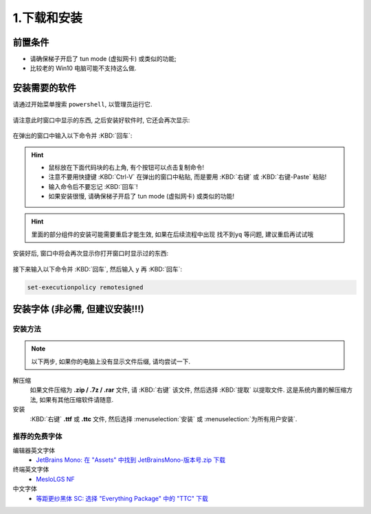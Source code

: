 ************************************************************************************************************************
1.下载和安装
************************************************************************************************************************

========================================================================================================================
前置条件
========================================================================================================================

- 请确保梯子开启了 tun mode (虚拟网卡) 或类似的功能;
- 比较老的 Win10 电脑可能不支持这么做.

========================================================================================================================
安装需要的软件
========================================================================================================================

请通过开始菜单搜索 ``powershell``, 以管理员运行它.

.. figure:: 以管理员身份运行powershell.png

请注意此时窗口中显示的东西, 之后安装好软件时, 它还会再次显示:

.. figure:: 打开powershell.png

在弹出的窗口中输入以下命令并 :KBD:`回车`:

.. code-block:: bash
  :caption: 将会依次安装 VSCode、Git、Python、..., 也许可以去掉电脑上已经有的?

  winget install Microsoft.VisualStudioCode Git.Git Python.Python.3.13 OpenJS.NodeJS.LTS pnpm.pnpm MikeFarah.yq LLVM.ClangFormat

.. hint::

  - 鼠标放在下面代码块的右上角, 有个按钮可以点击复制命令!
  - 注意不要用快捷键 :KBD:`Ctrl-V` 在弹出的窗口中粘贴, 而是要用 :KBD:`右键` 或 :KBD:`右键-Paste` 粘贴!
  - 输入命令后不要忘记 :KBD:`回车`!
  - 如果安装很慢, 请确保梯子开启了 tun mode (虚拟网卡) 或类似的功能!

.. hint::

  里面的部分组件的安装可能需要重启才能生效, 如果在后续流程中出现 ``找不到yq`` 等问题, 建议重启再试试哦

.. figure:: 输入winget安装命令.png

安装好后, 窗口中将会再次显示你打开窗口时显示过的东西:

.. figure:: winget完成安装.png

接下来输入以下命令并 :KBD:`回车`, 然后输入 ``y`` 再 :KBD:`回车`:

.. code-block:: bash

  set-executionpolicy remotesigned

.. figure:: 执行策略更改.png

========================================================================================================================
安装字体 (非必需, 但建议安装!!!)
========================================================================================================================

________________________________________________________________________________________________________________________
安装方法
________________________________________________________________________________________________________________________

.. note::

  以下两步, 如果你的电脑上没有显示文件后缀, 请均尝试一下.

解压缩
  如果文件压缩为 **.zip / .7z / .rar** 文件, 请 :KBD:`右键` 该文件, 然后选择 :KBD:`提取` 以提取文件. 这是系统内置的解压缩方法, 如果有其他压缩软件请随意.

安装
  :KBD:`右键` **.ttf** 或 **.ttc** 文件, 然后选择 :menuselection:`安装` 或 :menuselection:`为所有用户安装`.

________________________________________________________________________________________________________________________
推荐的免费字体
________________________________________________________________________________________________________________________

编辑器英文字体
  - `JetBrains Mono: 在 "Assets" 中找到 JetBrainsMono-版本号.zip 下载 <https://github.com/JetBrains/JetBrainsMono/releases>`_

终端英文字体
  - `MesloLGS NF <https://github.com/ryanoasis/nerd-fonts/releases/download/v3.2.1/Meslo.zip>`_

中文字体
  - `等距更纱黑体 SC: 选择 "Everything Package" 中的 "TTC" 下载 <https://github.com/be5invis/Sarasa-Gothic/releases>`_
